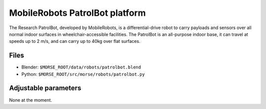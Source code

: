 MobileRobots PatrolBot platform
===============================

The Research PatrolBot, developed by MobileRobots, is
a differential-drive robot to carry payloads and sensors
over all normal indoor surfaces in wheelchair-accessible facilities.
The PatrolBot is an all-purpose indoor base, it can travel at speeds up
to 2 m/s, and can carry up to 40kg over flat surfaces.

.. image:: ../../../media/robots/patrolbot.png 
  :align: center
  :width: 600


Files
-----

- Blender: ``$MORSE_ROOT/data/robots/patrolbot.blend``
- Python: ``$MORSE_ROOT/src/morse/robots/patrolbot.py``

Adjustable parameters
---------------------

None at the moment.

